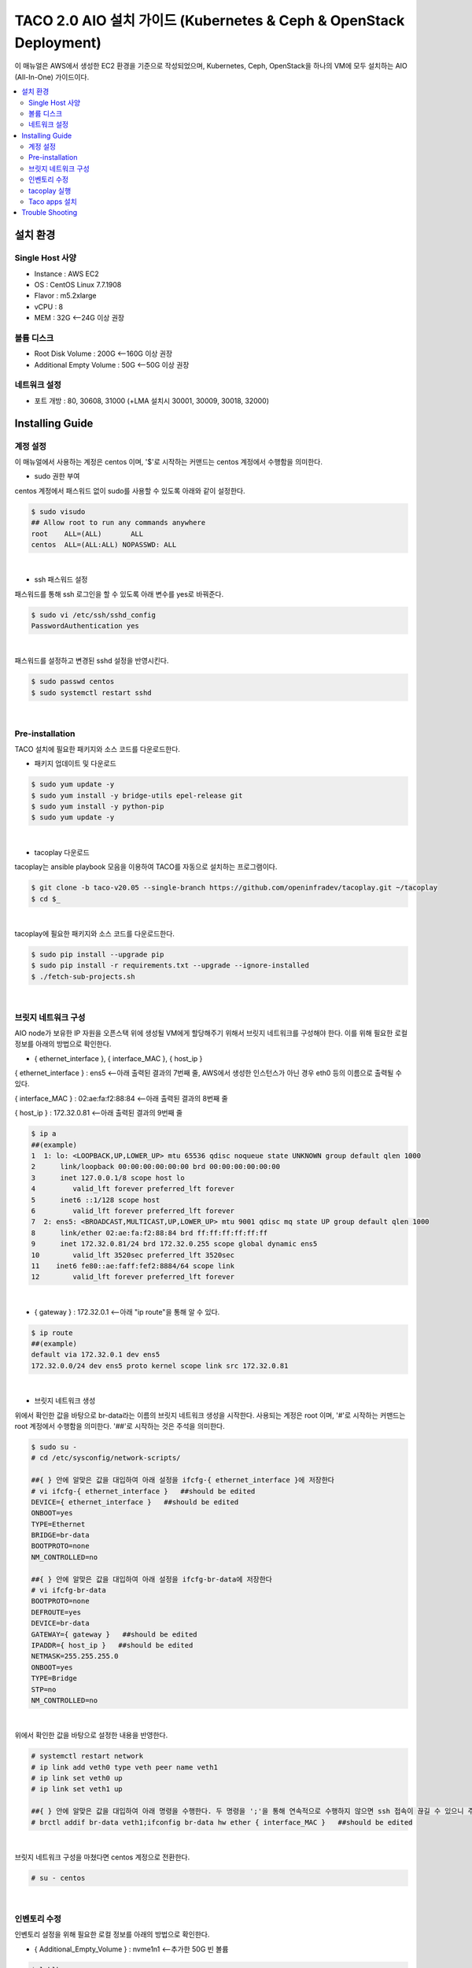 ***************************************
TACO 2.0 AIO 설치 가이드 (Kubernetes & Ceph & OpenStack Deployment)
***************************************

이 매뉴얼은 AWS에서 생성한 EC2 환경을 기준으로 작성되었으며, Kubernetes, Ceph, OpenStack을 하나의 VM에 모두 설치하는 AIO (All-In-One) 가이드이다.

.. contents::
  :local:

설치 환경
=========

Single Host 사양
^^^^^^^^^^^^^^^^

* Instance : AWS EC2
* OS : CentOS Linux 7.7.1908
* Flavor : m5.2xlarge
* vCPU : 8
* MEM : 32G   <--24G 이상 권장

볼륨 디스크
^^^^^^^^^^^

* Root Disk Volume : 200G   <--160G 이상 권장
* Additional Empty Volume : 50G   <--50G 이상 권장

네트워크 설정
^^^^^^^^^^^^

* 포트 개방 : 80, 30608, 31000 (+LMA 설치시 30001, 30009, 30018, 32000)

Installing Guide
================

계정 설정
^^^^^^^^^

이 매뉴얼에서 사용하는 계정은 centos 이며, '$'로 시작하는 커맨드는 centos 계정에서 수행함을 의미한다.

* sudo 권한 부여

centos 계정에서 패스워드 없이 sudo를 사용할 수 있도록 아래와 같이 설정한다.

.. code-block:: bash

   $ sudo visudo
   ## Allow root to run any commands anywhere
   root    ALL=(ALL)       ALL
   centos  ALL=(ALL:ALL) NOPASSWD: ALL

|

* ssh 패스워드 설정

패스워드를 통해 ssh 로그인을 할 수 있도록 아래 변수를 yes로 바꿔준다.

.. code-block:: bash

   $ sudo vi /etc/ssh/sshd_config
   PasswordAuthentication yes

|

패스워드를 설정하고 변경된 sshd 설정을 반영시킨다.

.. code-block:: bash

   $ sudo passwd centos
   $ sudo systemctl restart sshd

|

Pre-installation
^^^^^^^^^^^^^^^^

TACO 설치에 필요한 패키지와 소스 코드를 다운로드한다.

* 패키지 업데이트 및 다운로드

.. code-block:: bash

   $ sudo yum update -y
   $ sudo yum install -y bridge-utils epel-release git
   $ sudo yum install -y python-pip
   $ sudo yum update -y 

|

* tacoplay 다운로드

tacoplay는 ansible playbook 모음을 이용하여 TACO를 자동으로 설치하는 프로그램이다.

.. code-block:: bash

   $ git clone -b taco-v20.05 --single-branch https://github.com/openinfradev/tacoplay.git ~/tacoplay
   $ cd $_

|

tacoplay에 필요한 패키지와 소스 코드를 다운로드한다.

.. code-block:: bash

   $ sudo pip install --upgrade pip
   $ sudo pip install -r requirements.txt --upgrade --ignore-installed
   $ ./fetch-sub-projects.sh

|

브릿지 네트워크 구성
^^^^^^^^^^^^^^^^^^^^^^^^^^^^^^^^^^^^^^^^^^^^^

AIO node가 보유한 IP 자원을 오픈스택 위에 생성될 VM에게 할당해주기 위해서 브릿지 네트워크를 구성해야 한다. 이를 위해 필요한 로컬 정보를 아래의 방법으로 확인한다.

* { ethernet_interface }, { interface_MAC }, { host_ip }

{ ethernet_interface } : ens5   <--아래 출력된 결과의 7번째 줄, AWS에서 생성한 인스턴스가 아닌 경우 eth0 등의 이름으로 출력될 수 있다.

{ interface_MAC } : 02:ae:fa:f2:88:84   <--아래 출력된 결과의 8번째 줄

{ host_ip } : 172.32.0.81   <--아래 출력된 결과의 9번째 줄

.. code-block:: bash

   $ ip a
   ##(example)
   1  1: lo: <LOOPBACK,UP,LOWER_UP> mtu 65536 qdisc noqueue state UNKNOWN group default qlen 1000
   2      link/loopback 00:00:00:00:00:00 brd 00:00:00:00:00:00
   3      inet 127.0.0.1/8 scope host lo
   4         valid_lft forever preferred_lft forever
   5      inet6 ::1/128 scope host
   6         valid_lft forever preferred_lft forever
   7  2: ens5: <BROADCAST,MULTICAST,UP,LOWER_UP> mtu 9001 qdisc mq state UP group default qlen 1000
   8      link/ether 02:ae:fa:f2:88:84 brd ff:ff:ff:ff:ff:ff
   9      inet 172.32.0.81/24 brd 172.32.0.255 scope global dynamic ens5
   10        valid_lft 3520sec preferred_lft 3520sec
   11    inet6 fe80::ae:faff:fef2:8884/64 scope link
   12        valid_lft forever preferred_lft forever

|

* { gateway } : 172.32.0.1   <--아래 "ip route"을 통해 알 수 있다.

.. code-block:: bash

   $ ip route
   ##(example)
   default via 172.32.0.1 dev ens5
   172.32.0.0/24 dev ens5 proto kernel scope link src 172.32.0.81
|

* 브릿지 네트워크 생성

위에서 확인한 값을 바탕으로 br-data라는 이름의 브릿지 네트워크 생성을 시작한다. 사용되는 계정은 root 이며, '#'로 시작하는 커맨드는 root 계정에서 수행함을 의미한다. '##'로 시작하는 것은 주석을 의미한다.

.. code-block:: bash

   $ sudo su -
   # cd /etc/sysconfig/network-scripts/

   ##{ } 안에 알맞은 값을 대입하여 아래 설정을 ifcfg-{ ethernet_interface }에 저장한다
   # vi ifcfg-{ ethernet_interface }   ##should be edited
   DEVICE={ ethernet_interface }   ##should be edited
   ONBOOT=yes
   TYPE=Ethernet
   BRIDGE=br-data
   BOOTPROTO=none
   NM_CONTROLLED=no

   ##{ } 안에 알맞은 값을 대입하여 아래 설정을 ifcfg-br-data에 저장한다
   # vi ifcfg-br-data
   BOOTPROTO=none
   DEFROUTE=yes
   DEVICE=br-data
   GATEWAY={ gateway }   ##should be edited
   IPADDR={ host_ip }   ##should be edited
   NETMASK=255.255.255.0
   ONBOOT=yes
   TYPE=Bridge
   STP=no
   NM_CONTROLLED=no
|

위에서 확인한 값을 바탕으로 설정한 내용을 반영한다.

.. code-block:: bash

   # systemctl restart network
   # ip link add veth0 type veth peer name veth1
   # ip link set veth0 up
   # ip link set veth1 up

   ##{ } 안에 알맞은 값을 대입하여 아래 명령을 수행한다. 두 명령을 ';'을 통해 연속적으로 수행하지 않으면 ssh 접속이 끊길 수 있으니 주의한다.
   # brctl addif br-data veth1;ifconfig br-data hw ether { interface_MAC }   ##should be edited

|

브릿지 네트워크 구성을 마쳤다면 centos 계정으로 전환한다.

.. code-block:: bash

   # su - centos

|

인벤토리 수정
^^^^^^^^^^^^

인벤토리 설정을 위해 필요한 로컬 정보를 아래의 방법으로 확인한다.

* { Additional_Empty_Volume } : nvme1n1   <--추가한 50G 빈 볼륨

.. code-block:: bash

   $ lsblk
   ##(example)
   nvme0n1     259:0    0  200G  0 disk
   └─nvme0n1p1 259:1    0  200G  0 part /
   nvme1n1     259:2    0   50G  0 disk

|

* { host_ip } : 172.32.0.81   <-- 아래 출력된 결과의 9번째 줄에서 확인 가능. 브릿지 네트워크를 구성한 경우에는 네트워크 구성 단계에서 확인한 { host_ip }(혹은 br-data가 갖고 있는 ip)를 사용한다.

* { network_cidr } : 172.32.0.0/24   <--아래에서 출력된 9번째 줄에서 확인 가능한 172.32.0.81/24의 네 번째 옥텟을 0으로 바꾼 값. 브릿지 네트워크를 구성한 경우에는 네트워크 구성 단계에서 확인한 { host_ip }(혹은 br-data가 갖고 있는 ip)를 통해 구한다.

.. code-block:: bash

   $ ip a
   ##(example)br-data 구성하기 전
   1: lo: <LOOPBACK,UP,LOWER_UP> mtu 65536 qdisc noqueue state UNKNOWN group default qlen 1000
       link/loopback 00:00:00:00:00:00 brd 00:00:00:00:00:00
       inet 127.0.0.1/8 scope host lo
          valid_lft forever preferred_lft forever
       inet6 ::1/128 scope host
          valid_lft forever preferred_lft forever
   2: ens5: <BROADCAST,MULTICAST,UP,LOWER_UP> mtu 9001 qdisc mq state UP group default qlen 1000
       link/ether 02:ae:fa:f2:88:84 brd ff:ff:ff:ff:ff:ff
       inet 172.32.0.81/24 brd 172.32.0.255 scope global dynamic ens5
          valid_lft 3520sec preferred_lft 3520sec
      inet6 fe80::ae:faff:fef2:8884/64 scope link
          valid_lft forever preferred_lft forever

|

브릿지 네트워크를 구성하였다면 아래와 비슷한 결과가 출력될 것이다. 이때 { host_ip }와 { network_cidr }은 br-data의 것을 참고한다.

.. code-block:: bash

   $ ip a
   ##(example)br-data 구성한 후
   1: lo: <LOOPBACK,UP,LOWER_UP> mtu 65536 qdisc noqueue state UNKNOWN group default qlen 1000
       link/loopback 00:00:00:00:00:00 brd 00:00:00:00:00:00
       inet 127.0.0.1/8 scope host lo
          valid_lft forever preferred_lft forever
       inet6 ::1/128 scope host
          valid_lft forever preferred_lft forever.
   2: ens5: <BROADCAST,MULTICAST,UP,LOWER_UP> mtu 9001 qdisc mq master br-data state UP group default qlen 1000
       link/ether 02:ae:fa:f2:88:84 brd ff:ff:ff:ff:ff:ff
       inet6 fe80::ae:faff:fef2:8884/64 scope link
          valid_lft forever preferred_lft forever
   3: br-data: <BROADCAST,MULTICAST,UP,LOWER_UP> mtu 1500 qdisc noqueue state UP group default qlen 1000
       link/ether 02:ae:fa:f2:88:84 brd ff:ff:ff:ff:ff:ff
       inet 172.32.0.81/24 brd 172.32.0.255 scope global br-data
          valid_lft forever preferred_lft forever
       inet6 fe80::ae:faff:fef2:8884/64 scope link
          valid_lft forever preferred_lft forever
   4: veth1@veth0: <BROADCAST,MULTICAST,UP,LOWER_UP> mtu 1500 qdisc noqueue master br-data state UP group default qlen 1000
       link/ether 1e:88:df:ce:3a:43 brd ff:ff:ff:ff:ff:ff
       inet6 fe80::1c88:dfff:fece:3a43/64 scope link
          valid_lft forever preferred_lft forever
   5: veth0@veth1: <BROADCAST,MULTICAST,UP,LOWER_UP> mtu 1500 qdisc noqueue state UP group default qlen 1000
       link/ether 06:12:1a:0a:65:25 brd ff:ff:ff:ff:ff:ff
       inet6 fe80::412:1aff:fe0a:6525/64 scope link
          valid_lft forever preferred_lft forever

|

* 인벤토리 설정

제공된 sample extra-vars.yml 파일에서 아래와 같이 5가지 항목의 value를 수정한다.

.. code-block:: bash

   ##{ } 안에 알맞은 값을 대입하여 아래 설정을 extra-vars.yml에 저장한다.
   $ vi ~/tacoplay/inventory/sample/aio/extra-vars.yml
   taco_apps: ["openstack"]
   monitor_interface: br-data
   public_network: { network_cidr }   ##should be edited
   cluster_network: { network_cidr }   ##should be edited
   lvm_volumes:
     - data: /dev/{ Additional_Empty_Volume }   ##should be edited

|


* (optional) LMA (Logging, Monitoring, Alerting) 설치를 위한 인벤토리 설정

LMA를 설치하면 TACO가 관리하는 리소스의 로그와 사용 현황을 확인할 수 있는 대쉬보드가 제공
된다.

제공된 샘플 extra-vars.yml 에서 아래와 같이 1가지 항목의 value를 수정한다.

.. code-block:: bash

   ##taco_apps의 value에 "lma"를 추가하면 자동으로 LMA를 설치한다.
   $ vi ~/tacoplay/inventory/sample/aio/extra-vars.yml
   taco_apps: ["openstack","lma"]

|


tacoplay 실행
^^^^^^^^^^^^

위의 설정을 모두 마쳤다면 tacoplay를 실행한다.

.. code-block:: bash

   $ cd ~/tacoplay/
   $ ansible-playbook -b -i inventory/sample/aio/hosts.ini -e @inventory/sample/aio/extra-vars.yml site.yml

|

테스트 환경 사양에 따라 배포 완료 시간이 40분에서 2시간까지 달라질 수 있다.

Taco apps 설치
^^^^^^^^^^^^^^

* OpenStack 설치
Tacoplay를 통한 OpenStack 등의 taco_apps는 [Decapod](https://github.com/openinfradev/decapod-flow.git)을 사용한다. 
아래 메뉴얼은 Argo CLI를 사용하는 방법이다. Argo UI(http://{ host_ip }:30004/)를 통해서도 실행할 수 있다.
.. code-block:: bash

   $ git clone https://github.com/openinfradev/decapod-flow.git
   $ cd decapod-flow/workflows
   $ argo submit --from wftmpl/prepare-manifest -n argo
   $ argo list -n argo
   // prepare-manifest-XXX workflow가 완료될 때까지 기다린다.

   $ argo submit openstack-infra-wf.yaml
   // openstack-infra-XXX workflow 가 완료될 때까지 기다린다.
   $ argo submit openstack-components-wf.yaml

|

* (Optional) OpenStack 커스터마이징
위에서 설치한 OpenStack 대한 configuration을 보거나 수정하고 싶다면,
[decapod-base-yaml](https://github.com/openinfradev/decapod-base-yaml.git)과 [decapod-site-yaml](https://github.com/openinfradev/decapod-site-yaml.git)을 참조하여 자신의 site-yaml을 만들어야 한다.

1. [decapod-site-yaml](https://github.com/openinfradev/decapod-site-yaml.git)을 fork한다.
2. decapod-site-yaml/openstack/site/hanu-deploy-apps/site-values.yaml 의 값들을 바꾸고 commit한다.
3. Argo CLI로 prepare-manifest를 다시 실행한다.
.. code-block:: bash

   $ argo submit --from wftmpl/prepare-manifest -p site_yaml_url=https://github.com/{ your_repo }/decapod-site-yaml.git

|

4. OpenStack 재 배포한다.
.. code-block:: bash

   $ argo submit openstack-infra-wf.yaml
   // openstack-infra-XXX workflow 가 완료될 때까지 기다린다.
   $ argo submit openstack-components-wf.yaml

|

.. code-block:: bash

   $ watch 'kubectl get pods -n openstack'   ##openstack을 구성하는 모든 파드를 모니터링
   $ watch 'kubectl get pods -n openstack | grep -v Comp'   ##Completed 상태인 파드를 제외하고 모니터링
   $ watch 'kubectl get pods -n openstack | grep -v Comp | grep -v Runn'   ##Completed 혹은 Running 상태인 파드를 제외하고 모니터링

   $ watch 'kubectl get pods -n lma'   ##lma를 구성하는 모든 파드를 모니터링
   $ watch 'kubectl get pods -n fed'   ##fed(fedaration) 관련 파드를 모니터링
   
   $ watch 'kubectl get pods -A'   ##모든 K8s 파드를 모니터링(kube-system, openstack, lma, fed)

|

* 오픈스택 설치 확인

웹 브라우저를 통해 { host_ip }:31000 접속하여 openstack 웹 콘솔이 나타나는지 확인한다.

.. figure:: _static/horizon.png

| domain : default
| id : admin
| pw : password

|

* LMA 접속

LMA를 설치한 경우 아래 접속 정보를 참고하여 웹 브라우저로 접속해본다.

   * Kibana : http://{ host_ip }:30001/
   아이디 / 패스워드 : elastic / tacoword

   * Grafana : http://{ host_ip }:30009/
   아이디 / 패스워드 : admin / password
   

* 오픈스택 VM 생성을 위한 네트워크 토폴로지 구성

네트워크를 구성해주어야 오픈스택에서 인스턴스를 생성할 수 있다. 다음은 centos 계정에 생성된 os_client를 통해 예시 네트워크를 구성하는 절차이다.

.. code-block:: bash

   $ sh /home/centos/os_client.sh
   ~$ openstack network create private-net
   ~$ openstack subnet create --network private-net --subnet-range 172.30.1.0/24 --dns-nameserver 8.8.8.8 private-subnet

   ~$ openstack network create --external --share --provider-network-type flat --provider-physical-network provider provider-net
   ~$ openstack subnet create --network provider-net --subnet-range 192.168.97.0/24 --dns-nameserver 8.8.8.8 provider-subnet --allocation-pool 192.168.97.122=192.168.97.122,192.168.97.46=192.168.97.46,192.168.97.231=192.168.97.231,192.168.97.115=192.168.97.115


   ~$ openstack network create --external --share --provider-network-type flat --provider-physical-network provider provider-net
   ~$ openstack subnet create --network provider-net --subnet-range 192.168.97.0/24 --dns-nameserver 8.8.8.8 provider-subnet--allocation-pool 192.168.97.91=192.168.97.91,192.168.97.70=192.168.97.70,192.168.97.31=192.168.97.31,192.168.97.182=192.168.97.182

   ~$ openstack network create --external --share --provider-network-type flat --provider-physical-network provider provider-net
   ~$ openstack subnet create --network provider-net --subnet-range 192.168.97.0/24 --dns-nameserver 8.8.8.8 provider-subnet--allocation-pool 192.168.97.52=192.168.97.52,192.168.97.206=192.168.97.206,192.168.97.192=192.168.97.192,192.168.97.13=192.168.97.13  


   ~$ openstack router create admin-router
   ~$ openstack router add subnet admin-router private-subnet
   ~$ openstack router set --external-gateway provider-net admin-router
   ~$ openstack router show admin-router

   ~$ openstack security group list --project admin | grep default | awk '{print $2}'
   ##출력되는 값을 { security_group } 이라고 하자

   ##{ }안에 알맞은 값을 대입하여 명령을 실행한다.
   ~$ openstack security group rule create --proto tcp --remote-ip 0.0.0.0/0 --dst-port 1:65535 --ingress { security_group }
   ~$ openstack security group rule create --protocol icmp --remote-ip 0.0.0.0/0 { security_group }
   ~$ openstack security group rule create --protocol icmp --remote-ip 0.0.0.0/0 --egress { security_group }


|

네트워크를 구성했다면 { host_ip }:31000 으로 접속하여 Compute > 인스턴스 탭에서 인스턴스를 추가할 수 있다. 제공되는 cirros 이미지를 사용하여 인스턴스를 생성했다면, 인스턴스명을 클릭하여 콘솔탭으로 접근한다. cirros의 default 로그인 정보는 cirros / gocubsgo 이다.(콘솔이 정상적으로 열리지 않는다면 웹페이지 새로고침을 반복한다.)

Trouble Shooting
================

* ansible 로그 확인 방법
1. 디폴트로 생성되는 로그는 /tmp/ansible.log를 확인한다. 로그를 별도로 관리하고자 한다면 '> example_file.log_0' 옵션을 붙여 로그를 원하는 파일에 생성할 수 있다.
2. ansible-playbook 명령 시 -vvvv 옵션을 추가하면 더 구체적인 로그가 기록된다.

* ansible 설치 중에 문제가 발생하여 재설치할 때 tag를 이용하여 일부 role만 수행하는 방법
tacoplay 실행 시 tacoplay/site.yml에 작성되어 있는 role의 순서대로 설치가 진행된다. 설치는 크게 보았을 때 ceph - K8s - taco_app(오픈스택 및 LMA) 순으로 진행된다. 이를 부분적으로 설치하고 싶다면 아래 명령을 수행하면 된다.

.. code-block:: bash

   ##1. 초기 세팅 및 ceph의 설치를 진행하는 커맨드(ceph이 이미 설치된 경우 에러가 발생할 수 있으니 주의한다.)
   $ ansible-playbook -b -i inventory/sample/aio/hosts.ini -e @inventory/sample/aio/extra-vars.yml site.yml --tags setup-os,ceph,ceph-post-install --skip-tags k8s
   
|

.. code-block:: bash

   ##2. ceph이 정상적으로 설치되었을 때, K8s를 설치하는 커맨드(ceph을 중복으로 설치하게 되면 문제가 발생하여 스킵해준다)
   $ ansible-playbook -b -i inventory/sample/aio/hosts.ini -e @inventory/sample/aio/extra-vars.yml site.yml --tags ceph-post-install,k8s,taco-clients --skip-tags ceph

|

.. code-block:: bash

   ##3. K8s까지 정상적으로 설치되었을 때, taco_app(오픈스택 및 LMA)의 배포 혹은 남은 role을 수행하는 커맨드
   $ ansible-playbook -b -i inventory/sample/aio/hosts.ini -e @inventory/sample/aio/extra-vars.yml site.yml --skip-tags ceph,k8s

|

* K8s 설치 관련 문제 발생 시
1. kube-system 네임스페이스를 갖는 K8s 리소스들이 잘 작동 중인지 확인한다.

.. code-block:: bash

   $ kubectl get pods -n kube-system
   $ kubectl get services -n kube-system
   $ kubectl get deployments -n kube-system

|

2. "The connection to the server localhost:8080 was refused - did you specify the right host or port?"와 같은 문구가 발생한다면

.. code-block:: bash

   $ mkdir -p $HOME/.kube
   $ sudo cp -i /etc/kubernetes/admin.conf $HOME/.kube/config
   $ sudo chown $(id -u):$(id -g) $HOME/.kube/config

|

위 명령을 순차적으로 수행한다. root 계정에서는 K8s 클러스터에 접근할 수 있으나 centos와 같은 user 계정에서 접근하지 못할 때 발생한다.(참고: https://snowdeer.github.io/kubernetes/2018/02/13/kubernetes-can-not-use-kubectl/)

* 오픈스택 설치 관련 문제 발생 시
1. 설치 로그는 /tmp/openstack-deployment.log를 확인한다.
2. openstack 네임스페이스를 갖는 K8s 리소스들이 잘 작동 중인지 확인한다.

.. code-block:: bash

   $ kubectl get pods -n openstack
   
|

3. 문제가 생긴 파드가 있다면 events 및 log를 살핀다.

.. code-block:: bash

   $ kubectl get pods -n openstack   ##문제가 생긴 pod의 이름을 확인한다.
   $ kubectl describe pods -n openstack example_pod_name
   $ kubectl logs -n openstack example_pod_name

|

4. helm 설치가 정상적인지 확인한다. helm의 설치는 tacoplay/kubespray/roles/kubernetes-apps/helm/tasks/main.yml 에서 진행된다.

.. code-block:: bash

   $ helm version
   Client: &version.Version{SemVer:"v2.16.1", GitCommit:"bbdfe5e7803a12bbdf97e94cd847859890cf4050", GitTreeState:"clean"}
   Server: &version.Version{SemVer:"v2.16.1", GitCommit:"bbdfe5e7803a12bbdf97e94cd847859890cf4050", GitTreeState:"clean"} 

|

5. helm chart가 정상적으로 배포되었는지 확인한다.

.. code-block:: bash

   $ helm list -a

|

* horizon 파드가 ready 상태가 되지 못하고 restart가 반복될 때

사용된 single host 인스턴스의 사양이 낮은 경우 horizon 파드 내 compress 관련 role이 늦게 처리되어 문제가 발생할 수 있다. 아래 명령을 통해 horizon deployment 설정에 접근하여 'initialDelaySeconds' 항목 2개를 찾아 value를 180으로, 'periodSeconds' 항목 2개를 찾아 value를 600으로 변경해준다.

.. code-block:: bash

   $ kubectl edit deployment -n openstack horizon
     86         livenessProbe:
     87           failureThreshold: 3
     88           httpGet:
     89             path: /
     90             port: 80
     91             scheme: HTTP
     92           initialDelaySeconds: 180   ##HERE
     93           periodSeconds: 600   ##HERE
     94           successThreshold: 1
     95           timeoutSeconds: 5

    101         readinessProbe:
    102           failureThreshold: 3
    103           httpGet:
    104             path: /
    105             port: 80
    106             scheme: HTTP
    107           initialDelaySeconds: 180   ##HERE
    108           periodSeconds: 600   ##HERE
    109           successThreshold: 1
    110           timeoutSeconds: 1

|

